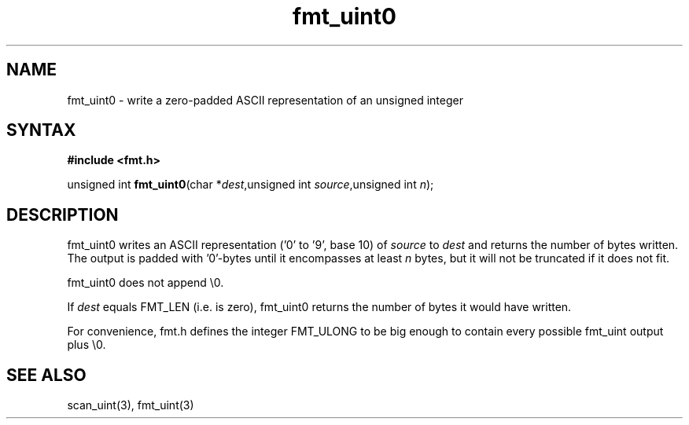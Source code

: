 .TH fmt_uint0 3
.SH NAME
fmt_uint0 \- write a zero-padded ASCII representation of an unsigned integer
.SH SYNTAX
.B #include <fmt.h>

unsigned int \fBfmt_uint0\fP(char *\fIdest\fR,unsigned int \fIsource\fR,unsigned int \fIn\fR);
.SH DESCRIPTION
fmt_uint0 writes an ASCII representation ('0' to '9', base 10) of
\fIsource\fR to \fIdest\fR and returns the number of bytes written.
The output is padded with '0'-bytes until it encompasses at least
\fIn\fR bytes, but it will not be truncated if it does not fit.

fmt_uint0 does not append \\0.

If \fIdest\fR equals FMT_LEN (i.e. is zero), fmt_uint0 returns the number
of bytes it would have written.

For convenience, fmt.h defines the integer FMT_ULONG to be big enough to
contain every possible fmt_uint output plus \\0.
.SH "SEE ALSO"
scan_uint(3), fmt_uint(3)
